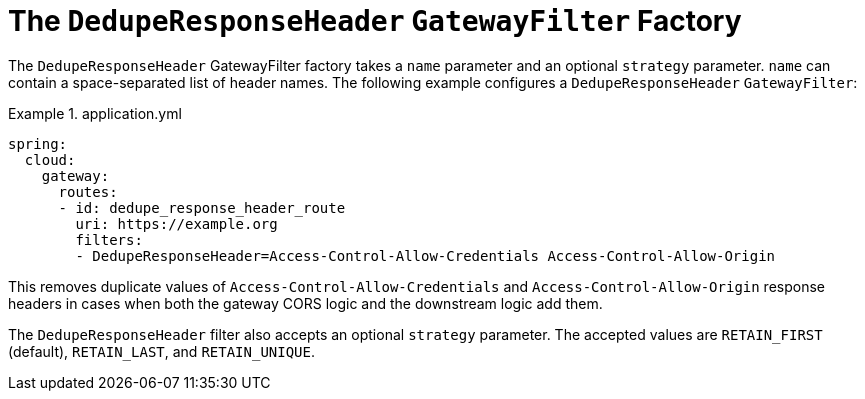[[the-deduperesponseheader-gatewayfilter-factory]]
= The `DedupeResponseHeader` `GatewayFilter` Factory

The `DedupeResponseHeader` GatewayFilter factory takes a `name` parameter and an optional `strategy` parameter. `name` can contain a space-separated list of header names.
The following example configures a `DedupeResponseHeader` `GatewayFilter`:

.application.yml
====
[source,yaml]
----
spring:
  cloud:
    gateway:
      routes:
      - id: dedupe_response_header_route
        uri: https://example.org
        filters:
        - DedupeResponseHeader=Access-Control-Allow-Credentials Access-Control-Allow-Origin
----
====

This removes duplicate values of `Access-Control-Allow-Credentials` and `Access-Control-Allow-Origin` response headers in cases when both the gateway CORS logic and the downstream logic add them.

The `DedupeResponseHeader` filter also accepts an optional `strategy` parameter.
The accepted values are `RETAIN_FIRST` (default), `RETAIN_LAST`, and `RETAIN_UNIQUE`.


